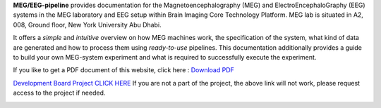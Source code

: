 **MEG/EEG-pipeline** provides documentation for the Magnetoencephalography (MEG) and
ElectroEncephaloGraphy (EEG) systems in the MEG laboratory and EEG setup
within Brain Imaging Core Technology Platform. MEG lab is situated in A2, 008, Ground floor, New York University Abu Dhabi.

It offers a *simple* and *intuitive* overview on how MEG machines work, the specification of the system, what kind of data are generated and how to process them using *ready-to-use* pipelines. This documentation additionally provides a guide to build your own MEG-system experiment and what is required to successfully execute the experiment.

If you like to get a PDF document of this website, click here : `Download PDF <https://meg-pipeline.readthedocs.io/_/downloads/en/latest/pdf/>`_

`Development Board Project CLICK HERE <https://github.com/users/hzaatiti-NYU/projects/1>`_
If you are not a part of the project, the above link will not work, please request access to the project if needed.

.. image:: https://raw.githubusercontent.com/hzaatiti-NYU/meg-pipeline/main/docs/source/graphic/MEG-image.png
  :width: 400
  :alt: AI generated MEG-system image


